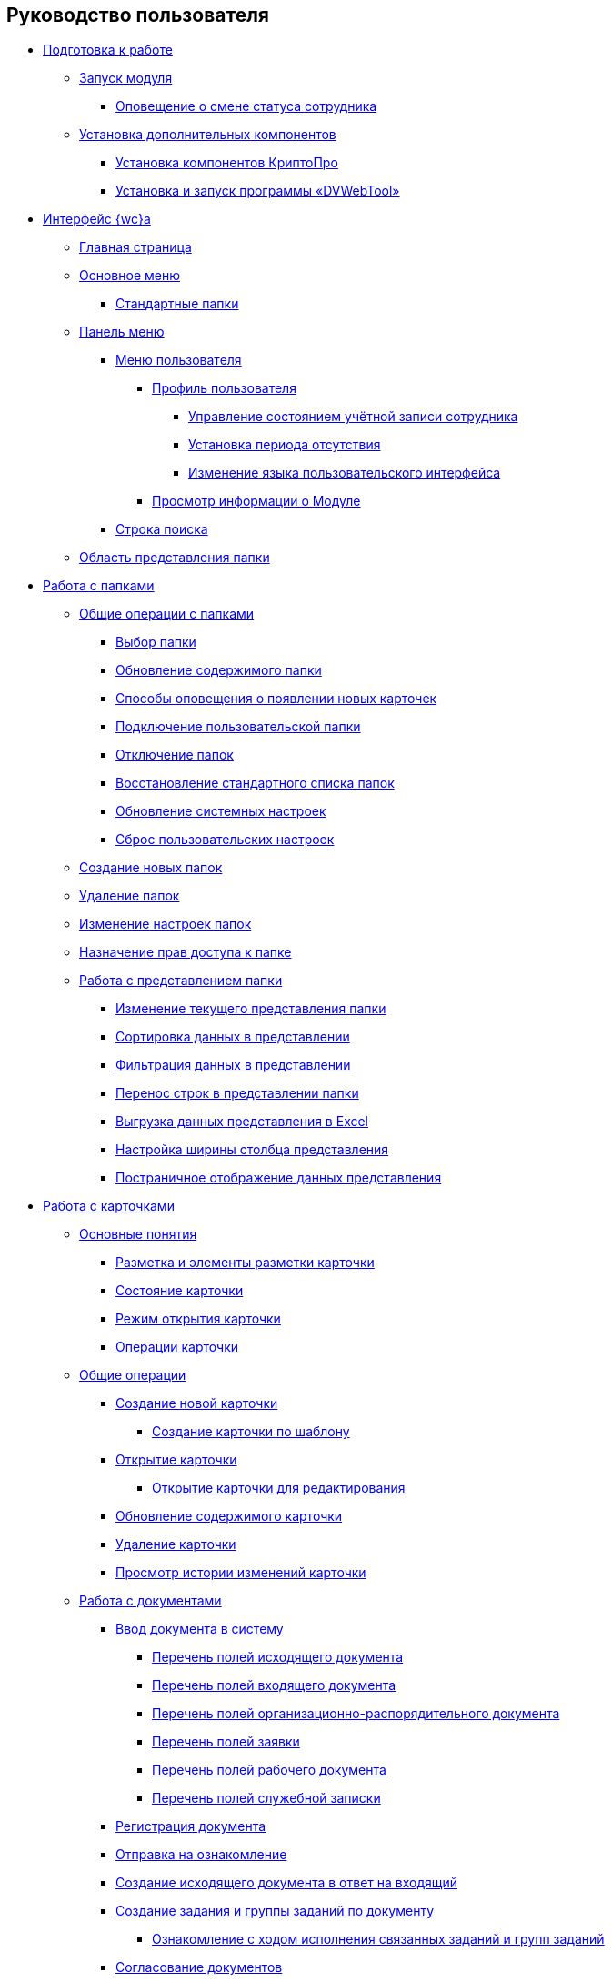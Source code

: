 == Руководство пользователя


* xref:Preparationfor_work.adoc[Подготовка к работе]
** xref:task_Application_run.adoc[Запуск модуля]
*** xref:AlertAboutStaffState.adoc[Оповещение о смене статуса сотрудника]
** xref:InstallAddons.adoc[Установка дополнительных компонентов]
*** xref:Install_cryptopro.adoc[Установка компонентов КриптоПро]
*** xref:Install_dvwebtool.adoc[Установка и запуск программы «DVWebTool»]
* xref:FullVersion.adoc[Интерфейс {wc}а]
** xref:Dashboard.adoc[Главная страница]
** xref:dvweb_folder_tree.adoc[Основное меню]
*** xref:StandardFolders.adoc[Стандартные папки]
** xref:dvweb_control_panel.adoc[Панель меню]
*** xref:dvweb_control_menu.adoc[Меню пользователя]
**** xref:UserProfile.adoc[Профиль пользователя]
***** xref:ChangeState.adoc[Управление состоянием учётной записи сотрудника]
***** xref:ChangeInActivePeriod.adoc[Установка периода отсутствия]
***** xref:Language.adoc[Изменение языка пользовательского интерфейса]
**** xref:task_work_about.adoc[Просмотр информации о Модуле]
*** xref:SearchBox.adoc[Строка поиска]
** xref:dvweb_view_area.adoc[Область представления папки]
* xref:work_folder.adoc[Работа с папками]
** xref:FolderCommonOperations.adoc[Общие операции с папками]
*** xref:task_folder_dvfolder_open.adoc[Выбор папки]
*** xref:work_folder_update.adoc[Обновление содержимого папки]
*** xref:task_dcard_read_unread.adoc[Способы оповещения о появлении новых карточек]
*** xref:task_folder_dvfolder_add.adoc[Подключение пользовательской папки]
*** xref:task_folder_dvfolder_delete.adoc[Отключение папок]
*** xref:task_folder_recover.adoc[Восстановление стандартного списка папок]
*** xref:task_RefreshFoldersParams.adoc[Обновление системных настроек]
*** xref:FlushUserFolderConfig.adoc[Сброс пользовательских настроек]
** xref:CreateFolder.adoc[Создание новых папок]
** xref:DeleteFolder.adoc[Удаление папок]
** xref:ConfigFolder.adoc[Изменение настроек папок]
** xref:FolderSecurityConfig.adoc[Назначение прав доступа к папке]
** xref:ViewConfig.adoc[Работа с представлением папки]
*** xref:task_change_view.adoc[Изменение текущего представления папки]
*** xref:task_sort_data.adoc[Сортировка данных в представлении]
*** xref:Filter.adoc[Фильтрация данных в представлении]
*** xref:task_dvweb_view_area_change_line_height.adoc[Перенос строк в представлении папки]
*** xref:ExportViewToExcel.adoc[Выгрузка данных представления в Excel]
*** xref:changeCollumnWidth.adoc[Настройка ширины столбца представления]
*** xref:viewPagging.adoc[Постраничное отображение данных представления]
* xref:WorkWithCards.adoc[Работа с карточками]
** xref:CardBasicConcepts.adoc[Основные понятия]
*** xref:CardLayout.adoc[Разметка и элементы разметки карточки]
*** xref:StateOfCard.adoc[Состояние карточки]
*** xref:ModeOfCardOpen.adoc[Режим открытия карточки]
*** xref:CardOperations.adoc[Операции карточки]
** xref:CommonOperations.adoc[Общие операции]
*** xref:CreateCard.adoc[Создание новой карточки]
**** xref:CreateCardByTemplate.adoc[Создание карточки по шаблону]
*** xref:OpenCard.adoc[Открытие карточки]
**** xref:OpenCardForEdit.adoc[Открытие карточки для редактирования]
*** xref:RefreshCard.adoc[Обновление содержимого карточки]
*** xref:DeleteCard.adoc[Удаление карточки]
*** xref:History.adoc[Просмотр истории изменений карточки]
** xref:WorkWithDocuments.adoc[Работа с документами]
*** xref:CreateDocumentCard.adoc[Ввод документа в систему]
**** xref:FillOutgoingDocument.adoc[Перечень полей исходящего документа]
**** xref:FillIncomingDocument.adoc[Перечень полей входящего документа]
**** xref:FillORDDocument.adoc[Перечень полей организационно-распорядительного документа]
**** xref:FillRequestDocument.adoc[Перечень полей заявки]
**** xref:FillWorkingDocument.adoc[Перечень полей рабочего документа]
**** xref:FillMemorandum.adoc[Перечень полей служебной записки]
*** xref:RegistrationOfDocument.adoc[Регистрация документа]
*** xref:task_dcard_review.adoc[Отправка на ознакомление]
*** xref:task_Doc_Answer_to_In.adoc[Создание исходящего документа в ответ на входящий]
*** xref:task_dcard_reltask_create.adoc[Создание задания и группы заданий по документу]
**** xref:task_dcard_taskprogress.adoc[Ознакомление с ходом исполнения связанных заданий и групп заданий]
*** xref:ApprovalOfDocuments.adoc[Согласование документов]
*** xref:task_dcard_file_signature_add.adoc[Произвольное подписание документов]
**** xref:task_dcard_file_signature_check.adoc[Журнал электронно-цифровых подписей]
**** xref:PrintDocumentWithSignature.adoc[Печать документа со штампом электронной подписи]
**** xref:ExportFilesWithSign.adoc[Выгрузка файлов с подписями]
*** xref:SetActiveDocument.adoc[Назначение документа действующим]
*** xref:SendDocumentToArchive.adoc[Отправка документа в архив]
*** xref:UniquenessCheck.adoc[Проверка уникальности Документа]
*** xref:task_dcard_synch_fields.adoc[Синхронизация полей карточки и файла]
*** xref:LoadingDetachedSignature.adoc[Загрузка отсоединённой электронной подписи файла]
*** xref:WriteOffCase.adoc[Списание документа в дело из карточки]
*** xref:SendCardToPrint.adoc[Отправка карточки на печать]
** xref:WorkWithContracts.adoc[Работа с договорными документами]
*** xref:WorkWithContractsAndSupplementaryAgreemens.adoc[Работа по договору и дополнительному соглашению]
**** xref:CreateContract.adoc[Подготовка и регистрация договора]
**** xref:CreateAdditionalAgreement.adoc[Подготовка и регистрация дополнительного соглашения]
**** xref:ContractsReconciliationDemo.adoc[Согласование и подписание договорных документов]
***** xref:SendContractToAgreement.adoc[Отправка договора на согласование]
***** xref:AgreementOfContract.adoc[Согласование договора]
***** xref:ConsolidationOfContract.adoc[Консолидация договора]
***** xref:PartnerAgreementOfContract.adoc[Согласование договора с контрагентом]
***** xref:PrintOfContract.adoc[Печать договора]
***** xref:SignOfContract.adoc[Подписание договора]
***** xref:AcceptOfContract.adoc[Консолидация подписанного договора]
**** xref:ContractTransfertoSignCounterparty.adoc[Проставление отметки о передаче на подписание контрагентом]
**** xref:ConclusionofContracts.adoc[Проставление отметки о заключении договора/дополнительного соглашения]
**** xref:ContractForcedFinish.adoc[Проставление отметки о завершении договора/дополнительного соглашения]
**** xref:TerminationOfContract.adoc[Расторжение договора/дополнительного соглашения]
**** xref:CancelOfContract.adoc[Аннулирование договора/дополнительного соглашения]
**** xref:ContractExtension.adoc[Продление срока договора]
*** xref:WorkWithActs.adoc[Работа с актом]
**** xref:CreateAct.adoc[Подготовка и регистрация акта]
**** xref:ActTransferToSign.adoc[Проставление отметки о передаче на подписание]
**** xref:ActMarkSigning.adoc[Проставление отметки о подписании]
**** xref:ActTransferToSignCounterparty.adoc[Проставление отметки о передаче на подписание контрагентом]
**** xref:ActMarkOnValidity.adoc[Проставление отметки о действительности акта]
**** xref:ActReturnToPreparation.adoc[Возврат акта на подготовку]
**** xref:ActCancel.adoc[Аннулирование акта]
*** xref:ContractsReports.adoc[Подготовка отчетов по договорным документам]
**** xref:ReportContractsWithoutSignedOriginal.adoc[Договоры и ДС без подписанного оригинала]
**** xref:ReportWithSoonDeadline.adoc[Договоры с истекающим сроком окончания]
** xref:WorkWithTask.adoc[Работа с заданиями]
*** xref:task_tcard_create_tree.adoc[Создание задания]
**** xref:FillTaskForExecution.adoc[Перечень полей задания на исполнение]
**** xref:FillTaskForAcquaintance.adoc[Перечень полей задания на ознакомление]
*** xref:TaskEdit.adoc[Изменение задания перед отправкой]
*** xref:tcard_author.adoc[Отправка заданий исполнителям и мониторинг исполнения]
**** xref:task_tcard_change_state_to_work.adoc[Отправка задания на исполнение]
**** xref:task_tcard_change_state_control_author.adoc[Отслеживание выполнения задания]
**** xref:task_tcard_change_state_withdraw.adoc[Отзыв задания от исполнителя]
**** xref:task_tcard_change_state_finish_author.adoc[Завершение задания автором]
*** xref:tcard_performer.adoc[Исполнение и делегирование заданий]
**** xref:task_tcard_change_state_get_task_from_author.adoc[Получение задания исполнителем]
**** xref:task_tcard_change_state_finish_performer.adoc[Выполнение и завершение задания исполнителем]
***** xref:task_tcard_report_add.adoc[Добавление отчета по заданию]
**** xref:task_tcard_change_state_reject_performer.adoc[Отказ от выполнения задания исполнителем]
**** xref:task_tcard_change_state_get_task_from_controller.adoc[Получение задания на доработку]
**** xref:task_tcard_change_state_delegate.adoc[Делегирование задания]
**** xref:task_tcard_change_state_withdraw_delegate.adoc[Отмена делегирования]
**** xref:task_tcard_change_state_get_back_from_delegate.adoc[Получение завершенного задания от делегата]
**** xref:task_tcard_change_state_get_task_from_performer.adoc[Исполнение задания делегатом]
**** xref:task_tcard_change_state_get_alternate.adoc[Исполнение задания заместителем]
**** xref:tcard_comments.adoc[Комментирование задания]
*** xref:tcard_controller.adoc[Контроль исполнения заданий]
**** xref:task_tcard_change_state_control.adoc[Получение задания контролёром]
**** xref:task_tcard_controller_acceptance.adoc[Приёмка задания]
*** xref:Task_WorkWithAdditional.adoc[Работа со связанными заданиями и документами]
**** xref:task_tcard_reltask_create.adoc[Создание подчиненных заданий и групп заданий]
**** xref:tcard_related_documents.adoc[Операции со связанными документами карточки Задание]
***** xref:task_tcard_reldoc_create.adoc[Добавление документов в задание]
***** xref:task_tcard_reldoc_view.adoc[Открытие карточки связанного документа из карточки Задание]
***** xref:task_tcard_reldoc_file_edit.adoc[Открытие файла связанного документа из карточки Задание]
***** xref:task_tcard_reldoc_load.adoc[Сохранение файла задания на компьютер]
***** xref:task_tcard_reldoc_disengagement.adoc[Открепление связанного документа из карточки Задание]
*** xref:task_tcard_delete.adoc[Удаление задания]
** xref:WorkWithTaskGroup.adoc[Работа с группами заданий]
*** xref:task_grtcard_create_tree.adoc[Создание группы заданий]
**** xref:TaskGroupPerformers.adoc[Выбор исполнителей группы заданий]
**** xref:ChangeTaskGroupIndividualDeadlines.adoc[Настройка индивидуальных сроков исполнения]
**** xref:TaskGroup_ControlSpecifics.adoc[Особенности контроля заданий и передачи на приёмку]
*** xref:task_grtcard_change.adoc[Изменение группы заданий перед отправкой]
*** xref:grtcard_change_state.adoc[Отправка заданий исполнителям и мониторинг исполнения]
**** xref:task_grtcard_change_state_to_work.adoc[Отправка группы заданий на исполнение]
**** xref:task_grtcard_change_state_control_author.adoc[Отслеживание выполнения группы заданий]
**** xref:task_grtcard_change_state_withdraw.adoc[Отзыв группы заданий]
*** xref:grtcard_performer.adoc[Исполнение заданий группы заданий]
*** xref:task_grtcard_delete.adoc[Удаление карточки Группа заданий]
** xref:reconcilement_approvaldesigner.adoc[Согласование документов]
*** xref:task_dcard_approval_send.adoc[Отправка документа на согласование]
**** xref:ModifyApproval.adoc[Изменение маршрута согласования]
*** xref:task_dcard_approval_view_process.adoc[Ознакомление с ходом согласования]
*** xref:dcard_approval_start_and_control.adoc[Управление активным согласованием]
**** xref:task_dcard_approval_edit.adoc[Изменение параметров активного согласования]
**** xref:task_dcard_approval_stopstage.adoc[Принудительное прекращение текущего этапа]
**** xref:task_dcard_approval_stop.adoc[Приостановка согласования]
**** xref:task_dcard_approval_cancel.adoc[Отмена согласования]
**** xref:task_dcard_approval_finish.adoc[Принудительное завершение согласования]
*** xref:task_tcard_approval_performer_get.adoc[Принятие решения по согласованию документа]
**** xref:task_tcard_approval_file_view_main.adoc[Ознакомление с составом согласуемых и дополнительных файлов]
**** xref:tcard_approval_version_control.adoc[Правила формирования версий файлов при согласовании]
**** xref:task_tcard_approval_file_versions.adoc[Просмотр версий согласуемых файлов]
**** xref:task_tcard_approval_file_version_add.adoc[Загрузка новой версии согласуемого файла]
**** xref:task_tcard_approval_file_comment_add.adoc[Комментирование версии файла]
*** xref:task_tcard_approval_consolidator_get.adoc[Принятие решения по консолидации документа]
**** xref:Approval_autoconsolidate.adoc[Создание объединенной версии]
*** xref:task_tcard_approval_significant_get.adoc[Принятие решения по подписанию документа]
*** xref:task_tcard_approval_delegation.adoc[Делегирование заданий на согласование/подписание/консолидацию]
*** xref:ApprovDiscussion.adoc[Обсуждение согласования]
*** xref:AdditionalApprovers.adoc[Дополнительные согласующие]
**** xref:task_Approval_addApprovers.adoc[Добавление новых согласующих в согласование]
**** xref:task_Approval_acceptApprovers.adoc[Утверждение дополнительных согласующих]
*** xref:Ccard_subtasks.adoc[Подчиненные задания согласования]
**** xref:task_Ccard_createsubtask.adoc[Создание подчиненного задания согласования]
**** xref:task_Ccard_executsubtask.adoc[Исполнение подчиненного задания согласования]
**** xref:task_Ccard_copysubtaskresult.adoc[Копирование комментариев из подчиненного согласования]
* xref:WorkWithDirectories.adoc[Работа со справочниками]
** xref:WorkWithPartners.adoc[Работа со Справочником контрагентов]
*** xref:SelectFromPartners.adoc[Выбор организации/подразделения/сотрудника]
**** xref:SearchByPartners.adoc[Поиск по Справочнику контрагентов]
*** xref:SelectFromPartnersWithFastsearch.adoc[Выбор организации/подразделения/сотрудника с помощью быстрого поиска]
**** xref:FastsearchOrgByPartners.adoc[Выбор организации или подразделения с помощью быстрого поиска]
**** xref:FastsearchEmplByPartners.adoc[Выбор сотрудника с помощью быстрого поиска]
*** xref:ShowInfoByPartner.adoc[Просмотр информации об организации или сотруднике контрагента]
*** xref:ShowInfoByPartnerFromFastsearchResults.adoc[Просмотр информации об организации или сотруднике контрагента из результатов быстрого поиска]
*** xref:ModifyPartners.adoc[Изменение Справочника контрагентов]
**** xref:PartnersAdd.adoc[Добавление в Справочник контрагентов]
***** xref:CreatePartnersOrg.adoc[Добавление организации/подразделения]
***** xref:CreatePartnersEmpl.adoc[Добавление сотрудника контрагента]
**** xref:PartnersEdit.adoc[Изменение Справочника контрагентов]
***** xref:EditPartnersOrg.adoc[Изменение организации/подразделения контрагента]
***** xref:EditPartnersEmpl.adoc[Изменение сотрудника контрагента]
**** xref:PartnersRemove.adoc[Удаление из Справочника контрагентов]
***** xref:RemovePartnersOrg.adoc[Удаление организации/подразделения контрагента]
***** xref:RemovePartnersEmpl.adoc[Удаление сотрудника контрагента]
** xref:WorkWithCasesNomenclature.adoc[Работа со Справочником номенклатуры дел]
*** xref:NomenclatureYear.adoc[Формирование года номенклатуры дел]
**** xref:CreateNewNomenclature.adoc[Создание года номенклатуры дел]
*** xref:FormNomenclatureSections.adoc[Формирование разделов номенклатуры дел]
**** xref:NomenclatureSectionLines.adoc[Стандартные поля раздела номенклатуры дел]
**** xref:AddNewSectionNomenclature.adoc[Создание нового раздела номенклатуры дел]
**** xref:EditSectionofNomenclature.adoc[Изменение раздела номенклатуры дел]
**** xref:DeleteSectionNomenclature.adoc[Удаление раздела номенклатуры дел]
*** xref:FormSetofCases.adoc[Формирование набора дел]
**** xref:CaseLifecycle.adoc[Жизненный цикл дела]
**** xref:NewCase.adoc[Создание нового дела]
**** xref:EditCaseRecord.adoc[Изменение дела]
**** xref:DeleteCase.adoc[Удаление дела]
*** xref:GeneralOperationsWithNomenclature.adoc[Общие операции с номенклатурой дел]
**** xref:NomenclatureSecurityParent.adoc[Настройки безопасности справочника номенклатуры дел]
***** xref:NomenclatureSecurity.adoc[Настройки дискреционной безопасности раздела номенклатуры дел]
***** xref:NomenclatureSecurity2.adoc[Настройки ролевой безопасности]
**** xref:SearchTheNomenclature.adoc[Поиск по номенклатуре дел]
**** xref:CopyNomenclatureElements.adoc[Копирование элементов справочника номенклатуры дел]
** xref:EmployeeDirectory.adoc[Работа со Справочником сотрудников]
*** xref:ManageCompanies.adoc[Работа с организациями]
**** xref:CreateNewCompany.adoc[Создание новой организации]
**** xref:EditComapny.adoc[Изменение организации]
**** xref:DeleteCompany.adoc[Удаление организации]
**** xref:EmployeeDirFieldCompany.adoc[Описание полей карточки организации]
***** xref:staff_Organizaton_settings_main.adoc[Основная информация об организации]
***** xref:staff_Address.adoc[Адрес]
***** xref:staff_Organizaton_settings_bank.adoc[Банковские реквизиты]
**** xref:ManageDepts.adoc[Работа с подразделениями]
***** xref:CreateNewDept.adoc[Создание нового подразделения]
***** xref:EditDept.adoc[Изменение подразделения]
***** xref:DeleteDept.adoc[Удаление подразделения]
***** xref:EmployeeDirFieldDept.adoc[Описание полей карточки подразделения]
****** xref:staff_Dept_settings_main.adoc[Основная информация о подразделении]
*** xref:ManageGroups.adoc[Работа с группами]
**** xref:CreateNewGroup.adoc[Создание новой группы]
**** xref:EditGroup.adoc[Изменение группы]
**** xref:DeleteGroup.adoc[Удаление группы]
**** xref:AddOrDeleteUser.adoc[Добавление сотрудников в группу и удаление из группы]
***** xref:AddUserToGroup.adoc[Добавление сотрудников в группу из вкладки «Сотрудники»]
***** xref:AdduserToGroupFromCard.adoc[Добавление сотрудника в группы из карточки сотрудника]
***** xref:DeleteUserFromGroup.adoc[Удаление сотрудников из группы на вкладке «Сотрудники»]
***** xref:DeleteUserFromGroup2.adoc[Удаление сотрудника из групп в карточке сотрудника]
***** xref:CopyMissingGroups.adoc[Скопировать группы сотрудников]
*** xref:ManageDuties.adoc[Работа с должностями]
**** xref:CreateNewDuty.adoc[Создание новой должности]
**** xref:EditDuty.adoc[Изменение должности]
**** xref:DeleteDuty.adoc[Удаление должности]
*** xref:ManageEmployees.adoc[Работа с сотрудниками]
**** xref:CreateNewEmployee.adoc[Создание нового сотрудника]
***** xref:staff_Employee_photoa_add.adoc[Добавление фотографии сотрудника]
***** xref:staff_Employee_photoa_delete.adoc[Удаление фотографии сотрудника]
**** xref:EditEmployee.adoc[Изменение сведений о сотруднике]
**** xref:DeleteEmployee.adoc[Удаление сотрудника]
**** xref:EmployeeDirFieldEmployee.adoc[Описание полей карточки сотрудника]
***** xref:staff_Employee_main_main.adoc[Поля с общей информацией в карточке сотрудника]
***** xref:staff_Employee_main_common.adoc[Поля вкладки «Основная» в карточке сотрудника]
***** xref:staff_Employee_main_active.adoc[Поля вкладки «Активность» в карточке сотрудника]
***** xref:staff_Employee_main_additional.adoc[Поля вкладки «Дополнительно» в карточке сотрудника]
***** xref:staff_Employee_states.adoc[Состояния сотрудника]
**** xref:staff_Employee_additional_access.adoc[Установка периода отсутствия сотрудника]
***** xref:staff_Employee_alternate.adoc[Работа с заместителями]
****** xref:staff_Alternate_for_employee_add.adoc[Добавление заместителей]
****** xref:staff_Alternate_of_employee.adoc[Просмотр заместителей сотрудников]
**** xref:staff_RoutTypes.adoc[Типы маршрутизации]
*** xref:EmployeesDirGeneral.adoc[Общие операции со справочником сотрудников]
**** xref:EmployeesDirSearch.adoc[Поиск по справочнику сотрудников]
**** xref:EmployeesDirSecurity.adoc[Настройки безопасности справочника сотрудников]
***** xref:EmployeesDirSecurityGeneral.adoc[Общие настройки дискреционной безопасности справочника сотрудников]
***** xref:EmployeesDirSecurityNodes.adoc[Настройки дискреционной безопасности для узлов справочника сотрудников]
**** xref:CopyEmplDirNode.adoc[Копирование узлов справочника сотрудников]
* xref:search.adoc[Поиск карточек]
** xref:task_search_view.adoc[Поиск по папке]
** xref:task_search_fulltext.adoc[Полнотекстовый поиск]
** xref:ParametricSearch.adoc[Параметрический поиск]
** xref:searchByBarcode.adoc[Поиск карточки по штрих-коду]
* xref:GroupOperations.adoc[Групповые операции]
** xref:EnterToGroupOperationsMode.adoc[Переключение в режим групповых операций]
** xref:GroupOperationsDelegate.adoc[Групповое делегирование заданий]
** xref:BatchOperationMoveShortcuts.adoc[Перемещение ярлыков карточек]
** xref:GroupOpsCopyTags.adoc[Копирование ярлыков карточек]
** xref:GroupOpsDeleteTags.adoc[Удаление ярлыков карточек]
* xref:Security.adoc[Настройка безопасности объектов]
* xref:Appendixes.adoc[Приложения]
** xref:AppendixStagesOfWorkingWithDocuments.adoc[Приложение А. Основные сценарии работы с документами]
** xref:Elements.adoc[Приложение Б. Описание элементов управления разметок карточек]
*** xref:CommonElements.adoc[Общие]
**** xref:SimpleFields.adoc[Простые поля ввода]
**** xref:DateTime.adoc[Дата и время]
**** xref:Text.adoc[Текст]
**** xref:StaffDepartment.adoc[Подразделение]
**** xref:Employee.adoc[Сотрудник]
**** xref:Employees.adoc[Сотрудники]
**** xref:StaffDirectoryItems.adoc[Записи справочника сотрудников]
**** xref:PartnerOrg.adoc[Подразделение контрагента]
**** xref:Partner.adoc[Партнер (сотрудник контрагента)]
**** xref:DirectoryDesignerRow.adoc[Строка конструктора справочников]
**** xref:Table.adoc[Таблица]
**** xref:Comments.adoc[Комментарии]
***** xref:CommentsExperimental.adoc[Экспериментальные функции для комментариев]
**** xref:ExecutionTree.adoc[Дерево исполнения заданий]
**** xref:ExecutionTable.adoc[Таблица исполнения заданий]
**** xref:FilePreview.adoc[Предпросмотр файла]
**** xref:CardLink.adoc[Ссылка на карточку]
**** xref:Links.adoc[Ссылки]
**** xref:Image.adoc[Изображение]
**** xref:FilePicker.adoc[Файл]
*** xref:DocumentElements.adoc[Документы]
**** xref:Numerator.adoc[Нумератор]
**** xref:Files.adoc[Список файлов]
**** xref:CaseControl.adoc[Дело]
**** xref:PrintCard.adoc[Кнопка печати]
*** xref:TaskElements.adoc[Задания и Группы заданий]
**** xref:TaskCardFilePanel.adoc[Файловая панель]
**** xref:ApprovalFilePanel.adoc[Файловая панель согласования]
